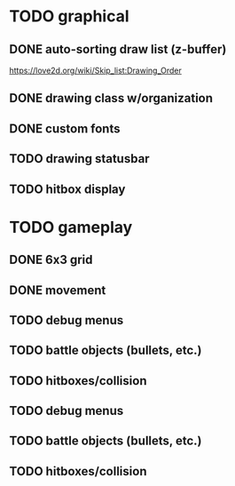 * TODO graphical
** DONE auto-sorting draw list (z-buffer)
https://love2d.org/wiki/Skip_list:Drawing_Order
** DONE drawing class w/organization
** DONE custom fonts
** TODO drawing statusbar
** TODO hitbox display

* TODO gameplay
** DONE 6x3 grid
** DONE movement
** TODO debug menus
** TODO battle objects (bullets, etc.)
** TODO hitboxes/collision
** TODO debug menus
** TODO battle objects (bullets, etc.)
** TODO hitboxes/collision

